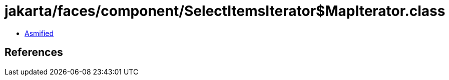 = jakarta/faces/component/SelectItemsIterator$MapIterator.class

 - link:SelectItemsIterator$MapIterator-asmified.java[Asmified]

== References

